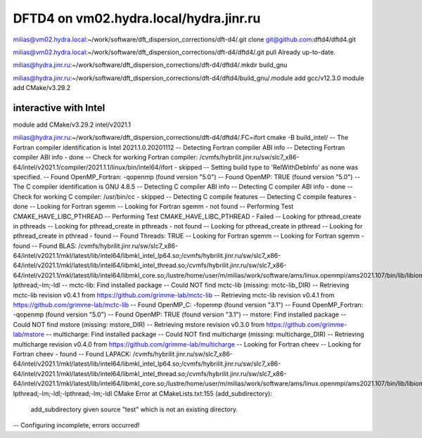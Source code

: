 =======================================
DFTD4 on vm02.hydra.local/hydra.jinr.ru
=======================================


milias@vm02.hydra.local:~/work/software/dft_dispersion_corrections/dft-d4/.git clone  git@github.com:dftd4/dftd4.git

milias@vm02.hydra.local:~/work/software/dft_dispersion_corrections/dft-d4/dftd4/.git pull
Already up-to-date.

milias@hydra.jinr.ru:~/work/software/dft_dispersion_corrections/dft-d4/dftd4/.mkdir build_gnu

milias@hydra.jinr.ru:~/work/software/dft_dispersion_corrections/dft-d4/dftd4/build_gnu/.module add gcc/v12.3.0
module add CMake/v3.29.2


interactive with Intel
~~~~~~~~~~~~~~~~~~~~~~
module add CMake/v3.29.2  intel/v2021.1

milias@hydra.jinr.ru:~/work/software/dft_dispersion_corrections/dft-d4/dftd4/.FC=ifort cmake -B build_intel/
-- The Fortran compiler identification is Intel 2021.1.0.20201112
-- Detecting Fortran compiler ABI info
-- Detecting Fortran compiler ABI info - done
-- Check for working Fortran compiler: /cvmfs/hybrilit.jinr.ru/sw/slc7_x86-64/intel/v2021.1/compiler/2021.1.1/linux/bin/intel64/ifort - skipped
-- Setting build type to 'RelWithDebInfo' as none was specified.
-- Found OpenMP_Fortran: -qopenmp (found version "5.0")
-- Found OpenMP: TRUE (found version "5.0")
-- The C compiler identification is GNU 4.8.5
-- Detecting C compiler ABI info
-- Detecting C compiler ABI info - done
-- Check for working C compiler: /usr/bin/cc - skipped
-- Detecting C compile features
-- Detecting C compile features - done
-- Looking for Fortran sgemm
-- Looking for Fortran sgemm - not found
-- Performing Test CMAKE_HAVE_LIBC_PTHREAD
-- Performing Test CMAKE_HAVE_LIBC_PTHREAD - Failed
-- Looking for pthread_create in pthreads
-- Looking for pthread_create in pthreads - not found
-- Looking for pthread_create in pthread
-- Looking for pthread_create in pthread - found
-- Found Threads: TRUE
-- Looking for Fortran sgemm
-- Looking for Fortran sgemm - found
-- Found BLAS: /cvmfs/hybrilit.jinr.ru/sw/slc7_x86-64/intel/v2021.1/mkl/latest/lib/intel64/libmkl_intel_lp64.so;/cvmfs/hybrilit.jinr.ru/sw/slc7_x86-64/intel/v2021.1/mkl/latest/lib/intel64/libmkl_intel_thread.so;/cvmfs/hybrilit.jinr.ru/sw/slc7_x86-64/intel/v2021.1/mkl/latest/lib/intel64/libmkl_core.so;/lustre/home/user/m/milias/work/software/ams/linux.openmpi/ams2021.107/bin/lib/libiomp5.so;-lpthread;-lm;-ldl
-- mctc-lib: Find installed package
-- Could NOT find mctc-lib (missing: mctc-lib_DIR)
-- Retrieving mctc-lib revision v0.4.1 from https://github.com/grimme-lab/mctc-lib
-- Retrieving mctc-lib revision v0.4.1 from https://github.com/grimme-lab/mctc-lib
-- Found OpenMP_C: -fopenmp (found version "3.1")
-- Found OpenMP_Fortran: -qopenmp (found version "5.0")
-- Found OpenMP: TRUE (found version "3.1")
-- mstore: Find installed package
-- Could NOT find mstore (missing: mstore_DIR)
-- Retrieving mstore revision v0.3.0 from https://github.com/grimme-lab/mstore
-- multicharge: Find installed package
-- Could NOT find multicharge (missing: multicharge_DIR)
-- Retrieving multicharge revision v0.4.0 from https://github.com/grimme-lab/multicharge
-- Looking for Fortran cheev
-- Looking for Fortran cheev - found
-- Found LAPACK: /cvmfs/hybrilit.jinr.ru/sw/slc7_x86-64/intel/v2021.1/mkl/latest/lib/intel64/libmkl_intel_lp64.so;/cvmfs/hybrilit.jinr.ru/sw/slc7_x86-64/intel/v2021.1/mkl/latest/lib/intel64/libmkl_intel_thread.so;/cvmfs/hybrilit.jinr.ru/sw/slc7_x86-64/intel/v2021.1/mkl/latest/lib/intel64/libmkl_core.so;/lustre/home/user/m/milias/work/software/ams/linux.openmpi/ams2021.107/bin/lib/libiomp5.so;-lpthread;-lm;-ldl;-lpthread;-lm;-ldl
CMake Error at CMakeLists.txt:155 (add_subdirectory):
  add_subdirectory given source "test" which is not an existing directory.


-- Configuring incomplete, errors occurred!

